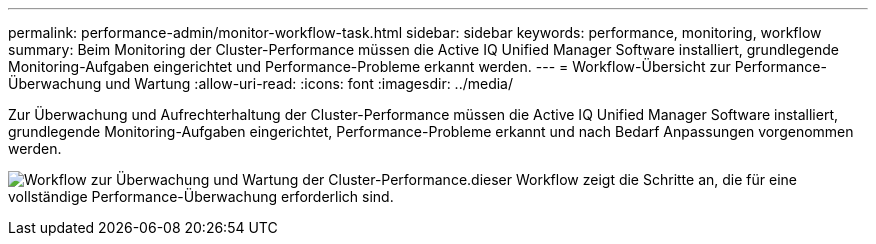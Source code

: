 ---
permalink: performance-admin/monitor-workflow-task.html 
sidebar: sidebar 
keywords: performance, monitoring, workflow 
summary: Beim Monitoring der Cluster-Performance müssen die Active IQ Unified Manager Software installiert, grundlegende Monitoring-Aufgaben eingerichtet und Performance-Probleme erkannt werden. 
---
= Workflow-Übersicht zur Performance-Überwachung und Wartung
:allow-uri-read: 
:icons: font
:imagesdir: ../media/


[role="lead"]
Zur Überwachung und Aufrechterhaltung der Cluster-Performance müssen die Active IQ Unified Manager Software installiert, grundlegende Monitoring-Aufgaben eingerichtet, Performance-Probleme erkannt und nach Bedarf Anpassungen vorgenommen werden.

image:performance-monitoring-workflow-perf-admin.gif["Workflow zur Überwachung und Wartung der Cluster-Performance.dieser Workflow zeigt die Schritte an, die für eine vollständige Performance-Überwachung erforderlich sind."]

